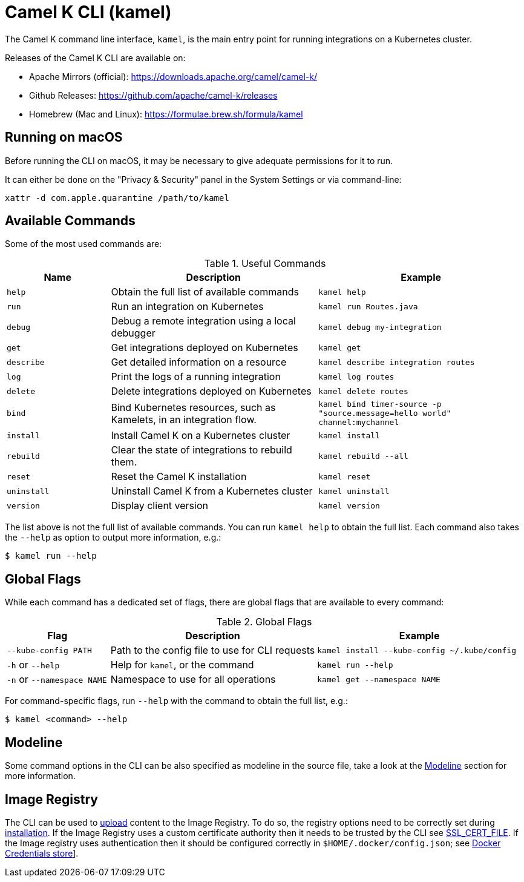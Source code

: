 = Camel K CLI (kamel)

The Camel K command line interface, `kamel`, is the main entry point for running integrations on a Kubernetes cluster.

Releases of the Camel K CLI are available on:

- Apache Mirrors (official): https://downloads.apache.org/camel/camel-k/
- Github Releases: https://github.com/apache/camel-k/releases
- Homebrew (Mac and Linux): https://formulae.brew.sh/formula/kamel

== Running on macOS

Before running the CLI on macOS, it may be necessary to give adequate permissions for it to run.

It can either be done on the "Privacy & Security" panel in the System Settings or via command-line:

```
xattr -d com.apple.quarantine /path/to/kamel
```

== Available Commands

Some of the most used commands are:

.Useful Commands
[cols="1m,2,2m"]
|===
|Name |Description |Example

|help
|Obtain the full list of available commands
|kamel help

|run
|Run an integration on Kubernetes
|kamel run Routes.java

|debug
|Debug a remote integration using a local debugger
|kamel debug my-integration

|get
|Get integrations deployed on Kubernetes
|kamel get

|describe
|Get detailed information on a resource
|kamel describe integration routes

|log
|Print the logs of a running integration
|kamel log routes

|delete
|Delete integrations deployed on Kubernetes
|kamel delete routes

|bind
|Bind Kubernetes resources, such as Kamelets, in an integration flow.
|kamel bind timer-source -p "source.message=hello world" channel:mychannel

|install
|Install Camel K on a Kubernetes cluster
|kamel install

|rebuild
|Clear the state of integrations to rebuild them.
|kamel rebuild --all

|reset
|Reset the Camel K installation
|kamel reset

|uninstall
|Uninstall Camel K from a Kubernetes cluster
|kamel uninstall

|version
|Display client version
|kamel version

|===

The list above is not the full list of available commands.
You can run `kamel help` to obtain the full list.
Each command also takes the `--help` as option to output more information, e.g.:

[source,console]
----
$ kamel run --help
----

== Global Flags

While each command has a dedicated set of flags, there are global flags that are available to every command:

.Global Flags
[cols="1,2,2m"]
|===
|Flag |Description |Example

|`--kube-config PATH`
|Path to the config file to use for CLI requests
|kamel install --kube-config ~/.kube/config

|`-h` or `--help`
|Help for `kamel`, or the command
|kamel run --help

|`-n` or `--namespace NAME`
|Namespace to use for all operations
|kamel get --namespace NAME

|===

For command-specific flags, run `--help` with the command to obtain the full list, e.g.:

[source,console]
----
$ kamel <command> --help
----

== Modeline

Some command options in the CLI can be also specified as modeline in the source file, take a look at the xref:cli/modeline.adoc[Modeline] section
for more information.

[[image-registry]]
== Image Registry

The CLI can be used to xref:configuration/dependencies.adoc#local-dependencies[upload] content to the Image Registry.
To do so, the registry options need to be correctly set during xref:installation/registry/registry.adoc[installation].
If the Image Registry uses a custom certificate authority then it needs to be trusted by the CLI see
link:https://go.dev/src/crypto/x509/root_unix.go[SSL_CERT_FILE].
If the Image registry uses authentication then it should be configured correctly in `$HOME/.docker/config.json`;
see link:https://docs.docker.com/engine/reference/commandline/login/[Docker Credentials store]].
